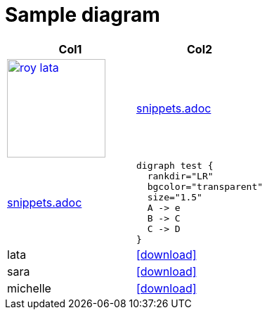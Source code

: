 = Sample diagram

:heading-title: long heading \
that I would like to \
span over multiple lines \
in the .adoc file

:stylesheet: Your_Chosen_Stylesheet.css

++++
<script src="https://darshandsoni.com/asciidoctor-skins/switcher.js" type="text/javascript"></script>

<style>
.col {-moz-column-count: 2;-webkit-column-count: 2;column-count: 2;}
</style>
++++


:mylink: http://www.apache.org/licenses/LICENSE-2.0

|===
|Col1 | Col2

a|
image:images/roy-lata.png[link="{mylink}", width="140", title="roy say's click here"]

a|include::snippets.adoc[tag=joe]

a|include::snippets.adoc[tag=jane]

a|
[graphviz, images/graphviz_test_1, svg]
[link="{mylink}", width="240"]
....
digraph test {
  rankdir="LR"
  bgcolor="transparent"
  size="1.5"
  A -> e
  B -> C
  C -> D
}
....

|lata
|icon:download[link="articles/lata.html"]
|sara
|icon:download[link="articles/sara.html"]
|michelle
|icon:download[link="articles/michelle.html"]

|===



